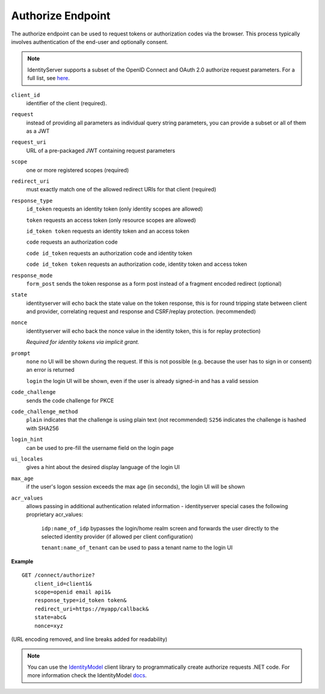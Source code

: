 Authorize Endpoint
==================

The authorize endpoint can be used to request tokens or authorization codes via the browser.
This process typically involves authentication of the end-user and optionally consent.

.. Note:: IdentityServer supports a subset of the OpenID Connect and OAuth 2.0 authorize request parameters. For a full list, see `here <https://openid.net/specs/openid-connect-core-1_0.html#AuthRequest>`_.

``client_id``
    identifier of the client (required).
``request``
    instead of providing all parameters as individual query string parameters, you can provide a subset or all of them as a JWT
``request_uri``
    URL of a pre-packaged JWT containing request parameters
``scope``
    one or more registered scopes (required)
``redirect_uri`` 
    must exactly match one of the allowed redirect URIs for that client (required)
``response_type`` 
    ``id_token`` requests an identity token (only identity scopes are allowed)

    ``token`` requests an access token (only resource scopes are allowed)

    ``id_token token`` requests an identity token and an access token

    ``code`` requests an authorization code

    ``code id_token`` requests an authorization code and identity token

    ``code id_token token`` requests an authorization code, identity token and access token
    
``response_mode``
    ``form_post`` sends the token response as a form post instead of a fragment encoded redirect (optional)
``state`` 
    identityserver will echo back the state value on the token response, 
    this is for round tripping state between client and provider, correlating request and response and CSRF/replay protection. (recommended)
``nonce`` 
    identityserver will echo back the nonce value in the identity token, this is for replay protection)

    *Required for identity tokens via implicit grant.*
``prompt``
    ``none`` no UI will be shown during the request. If this is not possible (e.g. because the user has to sign in or consent) an error is returned
    
    ``login`` the login UI will be shown, even if the user is already signed-in and has a valid session
``code_challenge``
    sends the code challenge for PKCE
``code_challenge_method``
    ``plain`` indicates that the challenge is using plain text (not recommended)
    ``S256`` indicates the challenge is hashed with SHA256
``login_hint``
    can be used to pre-fill the username field on the login page
``ui_locales``
    gives a hint about the desired display language of the login UI
``max_age``
    if the user's logon session exceeds the max age (in seconds), the login UI will be shown
``acr_values``
    allows passing in additional authentication related information - identityserver special cases the following proprietary acr_values:
        
        ``idp:name_of_idp`` bypasses the login/home realm screen and forwards the user directly to the selected identity provider (if allowed per client configuration)
        
        ``tenant:name_of_tenant`` can be used to pass a tenant name to the login UI

**Example**

::

    GET /connect/authorize?
        client_id=client1&
        scope=openid email api1&
        response_type=id_token token&
        redirect_uri=https://myapp/callback&
        state=abc&
        nonce=xyz 

(URL encoding removed, and line breaks added for readability)

.. Note:: You can use the `IdentityModel <https://github.com/IdentityModel/IdentityModel2>`_ client library to programmatically create authorize requests .NET code. For more information check the IdentityModel `docs <https://identitymodel.readthedocs.io/en/latest/client/authorize.html>`_.
